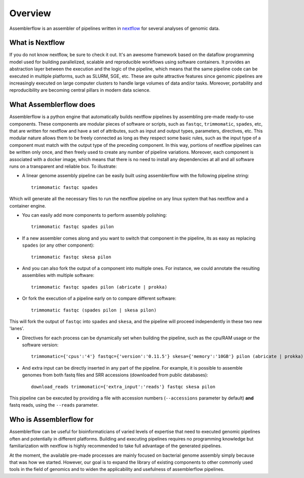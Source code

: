 Overview
========

Assemblerflow is an assembler of pipelines written in  nextflow_ for several
analyses of genomic data.

What is Nextflow
::::::::::::::::

If you do not know nextflow, be sure to check it out. It's an awesome
framework based on the dataflow programming model used for building
parallelized, scalable and reproducible workflows using software containers.
It provides an abstraction layer between the execution and the logic of the
pipeline, which means that the same pipeline code can be executed in
multiple platforms, such as SLURM, SGE, etc. These are quite attractive features
since genomic pipelines are increasingly executed on large computer clusters
to handle large volumes of data and/or tasks. Moreover, portability and
reproducibility are becoming central pillars in modern data science.

What Assemblerflow does
:::::::::::::::::::::::

Assemblerflow is a python engine that automatically builds nextflow pipelines
by assembling pre-made ready-to-use components. These components are modular
pieces of software or scripts, such as ``fastqc``, ``trimmomatic``, ``spades``,
etc, that are written for nextflow and have a set of attributes, such as
input and output types, parameters, directives, etc. This modular nature
allows them to be freely connected as long as they respect some basic rules,
such as the input type of a component must match with the output type of
the preceding component. In this way, portions of nextflow pipelines can be
written only once, and then freely used to create any number of pipeline
variations. Moreover, each component is associated with a docker image,
which means that there is no need to install any dependencies at all and
all software runs on a transparent and reliable box.
To illustrate:

- A linear genome assembly pipeline can be easily built using assemblerflow
  with the following pipeline string::

    trimmomatic fastqc spades

Which will generate all the necessary files to run the nextflow
pipeline on any linux system that has nextflow and a container engine.

- You can easily add more components to perform assembly polishing::

    trimmomatic fastqc spades pilon

- If a new assembler comes along and you want to switch that component in the
  pipeline, its as easy as replacing ``spades`` (or any other component)::

    trimmomatic fastqc skesa pilon

- And you can also fork the output of a component into multiple ones. For
  instance, we could annotate the resulting assemblies with multiple software::

    trimmomatic fastqc spades pilon (abricate | prokka)

- Or fork the execution of a pipeline early on to compare different software::

    trimmomatic fastqc (spades pilon | skesa pilon)

This will fork the output of ``fastqc`` into ``spades`` and ``skesa``, and
the pipeline will proceed independently in these two new 'lanes'.

- Directives for each process can be dynamically set when building the pipeline,
  such as the cpu/RAM usage or the software version::

    trimmomatic={'cpus':'4'} fastqc={'version':'0.11.5'} skesa={'memory':'10GB'} pilon (abricate | prokka)

- And extra input can be directly inserted in any part of the pipeline. For
  example, it is possible to assemble genomes from both fastq files and SRR
  accessions (downloaded from public databases)::

    download_reads trimmomatic={'extra_input':'reads'} fastqc skesa pilon

This pipeline can be executed by providing a file with accession numbers
(``--accessions`` parameter by default) **and** fastq reads, using the
``--reads`` parameter.


Who is Assemblerflow for
::::::::::::::::::::::::

Assemblerflow can be useful for bioinformaticians of varied levels of expertise
that need to executed genomic pipelines often and potentially in different
platforms. Building and executing pipelines requires no programming knowledge
but familiarization with nextflow is highly recommended to take full advantage
of the generated pipelines.

At the moment, the available pre-made processes are mainly focused on
bacterial genome assembly simply because that was how we started.
However, our goal is to expand the library of existing components to other
commonly used tools in the field of genomics and to widen the applicability
and usefulness of assemblerflow pipelines.

.. _nextflow: https://www.nextflow.io/